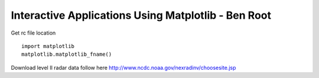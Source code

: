 Interactive Applications Using Matplotlib - Ben Root
=========================================================

Get rc file location ::

    import matplotlib
    matplotlib.matplotlib_fname()


Download level II radar data follow here http://www.ncdc.noaa.gov/nexradinv/choosesite.jsp
